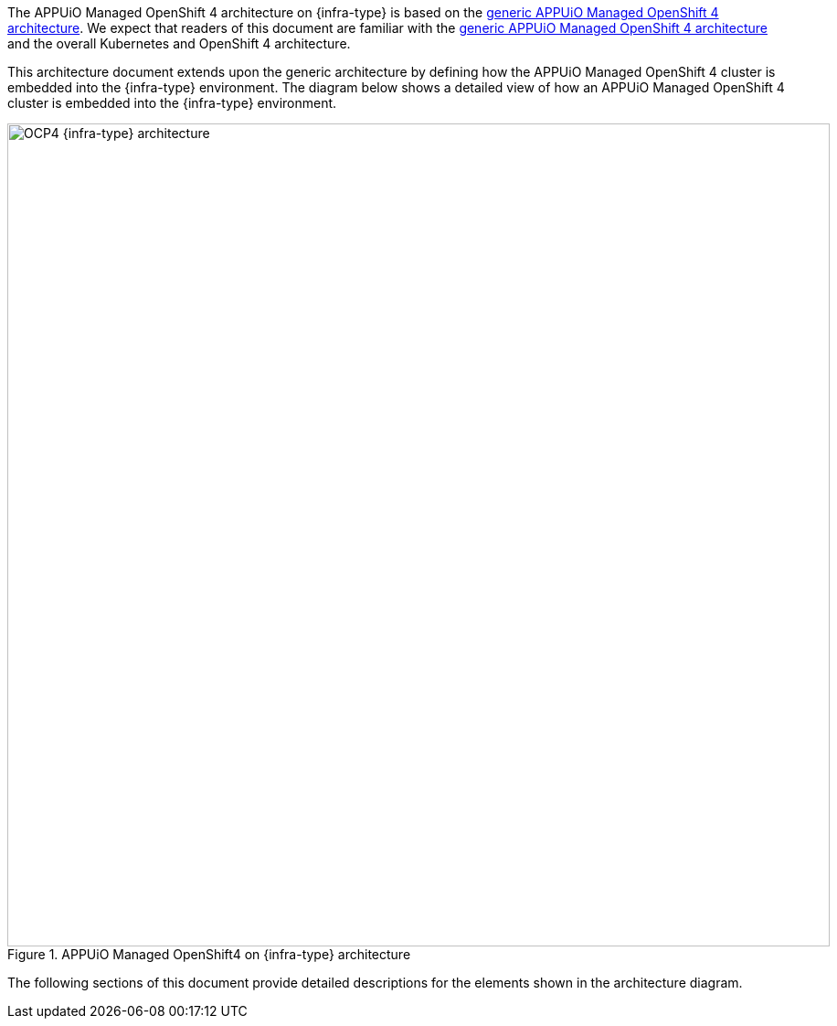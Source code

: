 The APPUiO Managed OpenShift 4 architecture on {infra-type} is based on the xref:references/architecture/index.adoc[generic APPUiO Managed OpenShift 4 architecture].
We expect that readers of this document are familiar with the xref:references/architecture/index.adoc[generic APPUiO Managed OpenShift 4 architecture] and the overall Kubernetes and OpenShift 4 architecture.

This architecture document extends upon the generic architecture by defining how the APPUiO Managed OpenShift 4 cluster is embedded into the {infra-type} environment.
The diagram below shows a detailed view of how an APPUiO Managed OpenShift 4 cluster is embedded into the {infra-type} environment.

.APPUiO Managed OpenShift4 on {infra-type} architecture
image::{infra-svg}[alt=OCP4 {infra-type} architecture, width=900]

The following sections of this document provide detailed descriptions for the elements shown in the architecture diagram.
